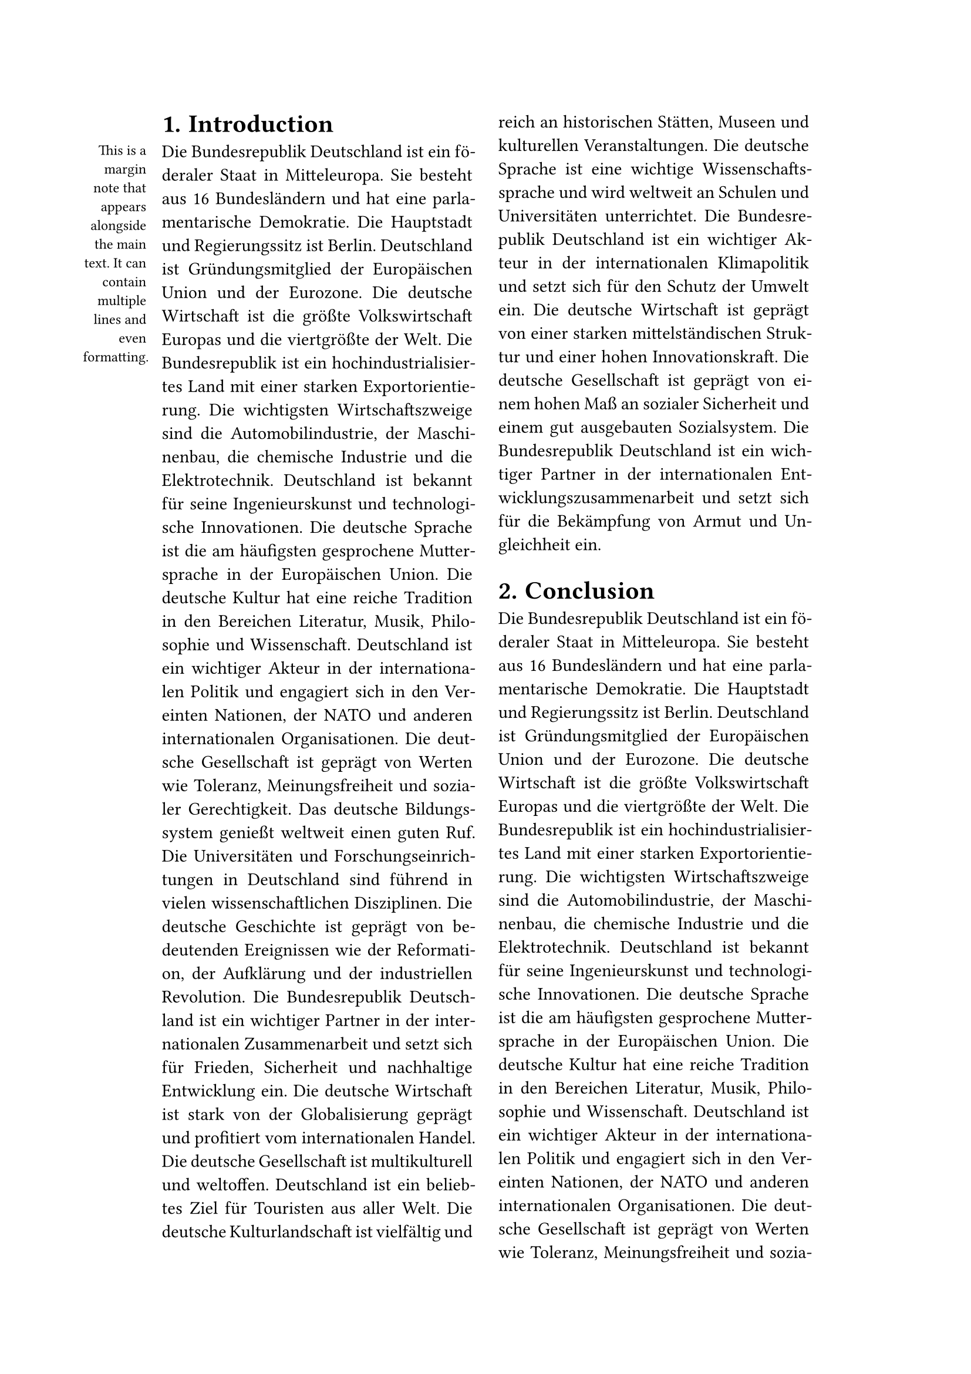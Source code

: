 #let spacing = 0.65em

#set page(
  paper: "a4",
  margin: (x: 3.5cm, y: 2.5cm),
  columns: 2
)

#set heading(numbering: "1.")

#set text(lang: "de")
#let margin-note(body) = {
  place(
    left,
    dx: -25%,  // Adjusted to keep the note within the page boundary
    block(
      width: 20%,  // Reduced width to fit within the margin space
      align(
        right,
        text(
          size: 0.8em,
          body
        )
      )
    )
  )
}

= Introduction

#margin-note[
  This is a margin note that appears alongside the main text.
  It can contain multiple lines and even formatting.
]

#set par(
  justify: true,
)
Die Bundesrepublik Deutschland ist ein föderaler Staat in Mitteleuropa. Sie besteht aus 16 Bundesländern und hat eine parlamentarische Demokratie. Die Hauptstadt und Regierungssitz ist Berlin. Deutschland ist Gründungsmitglied der Europäischen Union und der Eurozone. Die deutsche Wirtschaft ist die größte Volkswirtschaft Europas und die viertgrößte der Welt. Die Bundesrepublik ist ein hochindustrialisiertes Land mit einer starken Exportorientierung. Die wichtigsten Wirtschaftszweige sind die Automobilindustrie, der Maschinenbau, die chemische Industrie und die Elektrotechnik. Deutschland ist bekannt für seine Ingenieurskunst und technologische Innovationen. Die deutsche Sprache ist die am häufigsten gesprochene Muttersprache in der Europäischen Union. Die deutsche Kultur hat eine reiche Tradition in den Bereichen Literatur, Musik, Philosophie und Wissenschaft. Deutschland ist ein wichtiger Akteur in der internationalen Politik und engagiert sich in den Vereinten Nationen, der NATO und anderen internationalen Organisationen. Die deutsche Gesellschaft ist geprägt von Werten wie Toleranz, Meinungsfreiheit und sozialer Gerechtigkeit. Das deutsche Bildungssystem genießt weltweit einen guten Ruf. Die Universitäten und Forschungseinrichtungen in Deutschland sind führend in vielen wissenschaftlichen Disziplinen. Die deutsche Geschichte ist geprägt von bedeutenden Ereignissen wie der Reformation, der Aufklärung und der industriellen Revolution. Die Bundesrepublik Deutschland ist ein wichtiger Partner in der internationalen Zusammenarbeit und setzt sich für Frieden, Sicherheit und nachhaltige Entwicklung ein. Die deutsche Wirtschaft ist stark von der Globalisierung geprägt und profitiert vom internationalen Handel. Die deutsche Gesellschaft ist multikulturell und weltoffen. Deutschland ist ein beliebtes Ziel für Touristen aus aller Welt. Die deutsche Kulturlandschaft ist vielfältig und reich an historischen Stätten, Museen und kulturellen Veranstaltungen. Die deutsche Sprache ist eine wichtige Wissenschaftssprache und wird weltweit an Schulen und Universitäten unterrichtet. Die Bundesrepublik Deutschland ist ein wichtiger Akteur in der internationalen Klimapolitik und setzt sich für den Schutz der Umwelt ein. Die deutsche Wirtschaft ist geprägt von einer starken mittelständischen Struktur und einer hohen Innovationskraft. Die deutsche Gesellschaft ist geprägt von einem hohen Maß an sozialer Sicherheit und einem gut ausgebauten Sozialsystem. Die Bundesrepublik Deutschland ist ein wichtiger Partner in der internationalen Entwicklungszusammenarbeit und setzt sich für die Bekämpfung von Armut und Ungleichheit ein.

= Conclusion

#set text(font: "Ubuntu Mono")
Die Bundesrepublik Deutschland ist ein föderaler Staat in Mitteleuropa. Sie besteht aus 16 Bundesländern und hat eine parlamentarische Demokratie. Die Hauptstadt und Regierungssitz ist Berlin. Deutschland ist Gründungsmitglied der Europäischen Union und der Eurozone. Die deutsche Wirtschaft ist die größte Volkswirtschaft Europas und die viertgrößte der Welt. Die Bundesrepublik ist ein hochindustrialisiertes Land mit einer starken Exportorientierung. Die wichtigsten Wirtschaftszweige sind die Automobilindustrie, der Maschinenbau, die chemische Industrie und die Elektrotechnik. Deutschland ist bekannt für seine Ingenieurskunst und technologische Innovationen. Die deutsche Sprache ist die am häufigsten gesprochene Muttersprache in der Europäischen Union. Die deutsche Kultur hat eine reiche Tradition in den Bereichen Literatur, Musik, Philosophie und Wissenschaft. Deutschland ist ein wichtiger Akteur in der internationalen Politik und engagiert sich in den Vereinten Nationen, der NATO und anderen internationalen Organisationen. Die deutsche Gesellschaft ist geprägt von Werten wie Toleranz, Meinungsfreiheit und sozialer Gerechtigkeit. Das deutsche Bildungssystem genießt weltweit einen guten Ruf. Die Universitäten und Forschungseinrichtungen in Deutschland sind führend in vielen wissenschaftlichen Disziplinen. Die deutsche Geschichte ist geprägt von bedeutenden Ereignissen wie der Reformation, der Aufklärung und der industriellen Revolution. Die Bundesrepublik Deutschland ist ein wichtiger Partner in der internationalen Zusammenarbeit und setzt sich für Frieden, Sicherheit und nachhaltige Entwicklung ein. Die deutsche Wirtschaft ist stark von der Globalisierung geprägt und profitiert vom internationalen Handel. Die deutsche Gesellschaft ist multikulturell und weltoffen. Deutschland ist ein beliebtes Ziel für Touristen aus aller Welt. Die deutsche Kulturlandschaft ist vielfältig und reich an historischen Stätten, Museen und kulturellen Veranstaltungen. Die deutsche Sprache ist eine wichtige Wissenschaftssprache und wird weltweit an Schulen und Universitäten unterrichtet. Die Bundesrepublik Deutschland ist ein wichtiger Akteur in der internationalen Klimapolitik und setzt sich für den Schutz der Umwelt ein. Die deutsche Wirtschaft ist geprägt von einer starken mittelständischen Struktur und einer hohen Innovationskraft. Die deutsche Gesellschaft ist geprägt von einem hohen Maß an sozialer Sicherheit und einem gut ausgebauten Sozialsystem. Die Bundesrepublik Deutschland ist ein wichtiger Partner in der internationalen Entwicklungszusammenarbeit und setzt sich für die Bekämpfung von Armut und Ungleichheit ein.

//#bibliography("bibliography.bib")
